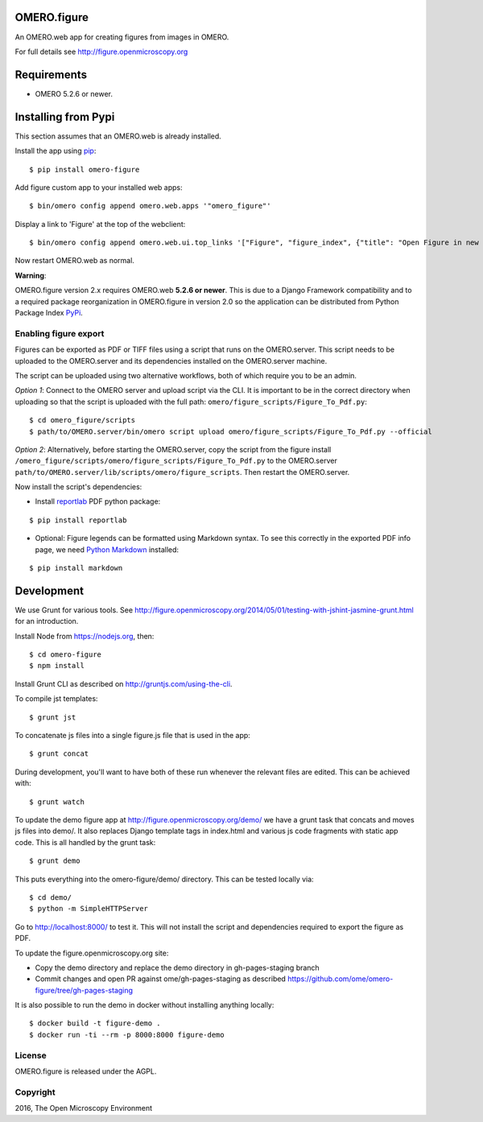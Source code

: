 .. image:: https://travis-ci.org/ome/omero-figure.svg?branch=master
    :target: https://travis-ci.org/ome/omero-figure

.. image:: https://badge.fury.io/py/omero-figure.svg
    :target: https://badge.fury.io/py/omero-figure


OMERO.figure
============

An OMERO.web app for creating figures from images in OMERO.

For full details see http://figure.openmicroscopy.org


Requirements
============

* OMERO 5.2.6 or newer.

Installing from Pypi
====================

This section assumes that an OMERO.web is already installed.

Install the app using `pip <https://pypi.python.org/pypi>`_:

::

    $ pip install omero-figure

Add figure custom app to your installed web apps:

::

    $ bin/omero config append omero.web.apps '"omero_figure"'

Display a link to 'Figure' at the top of the webclient:

::

    $ bin/omero config append omero.web.ui.top_links '["Figure", "figure_index", {"title": "Open Figure in new tab", "target": "_blank"}]' 

Now restart OMERO.web as normal.

**Warning**:

OMERO.figure version 2.x requires OMERO.web **5.2.6 or newer**.
This is due to a Django Framework compatibility and to a required package reorganization in OMERO.figure in version 2.0 so the application can be distributed from Python Package Index `PyPi <https://https://pypi.python.org/pypi>`_.


Enabling figure export
----------------------

Figures can be exported as PDF or TIFF files using a script that runs on the OMERO.server. This script needs to be uploaded to the OMERO.server and its dependencies installed on the OMERO.server machine.

The script can be uploaded using two alternative workflows, both of which require you to be an admin.

*Option 1*: Connect to the OMERO server and upload script via the CLI. It is important to be in the correct directory when uploading so that the script is uploaded with the full path: ``omero/figure_scripts/Figure_To_Pdf.py``:

::

    $ cd omero_figure/scripts
    $ path/to/OMERO.server/bin/omero script upload omero/figure_scripts/Figure_To_Pdf.py --official

*Option 2*: Alternatively, before starting the OMERO.server, copy the script from the figure install
``/omero_figure/scripts/omero/figure_scripts/Figure_To_Pdf.py`` to the OMERO.server ``path/to/OMERO.server/lib/scripts/omero/figure_scripts``. Then restart the OMERO.server.

Now install the script's dependencies:


* Install `reportlab <https://bitbucket.org/rptlab/reportlab>`_ PDF python package:

::

    $ pip install reportlab

* Optional: Figure legends can be formatted using Markdown syntax. To see this correctly in the exported PDF info page, we need `Python Markdown <https://pythonhosted.org/Markdown/index.html>`_ installed:

::

    $ pip install markdown

Development
===========

We use Grunt for various tools.
See http://figure.openmicroscopy.org/2014/05/01/testing-with-jshint-jasmine-grunt.html
for an introduction.

Install Node from https://nodejs.org, then:

::

    $ cd omero-figure
    $ npm install

Install Grunt CLI as described on http://gruntjs.com/using-the-cli.

To compile jst templates:

::

	$ grunt jst

To concatenate js files into a single figure.js file that is used in the app:

::

    $ grunt concat

During development, you'll want to have both of these run whenever the relevant files are edited.
This can be achieved with:

::

	$ grunt watch

To update the demo figure app at http://figure.openmicroscopy.org/demo/
we have a grunt task that concats and moves js files into demo/.
It also replaces Django template tags in index.html and various js code
fragments with static app code. This is all handled by the grunt task:

::

    $ grunt demo

This puts everything into the omero-figure/demo/ directory.
This can be tested locally via:

::

    $ cd demo/
    $ python -m SimpleHTTPServer

Go to http://localhost:8000/ to test it.
This will not install the script and dependencies required to export the figure
as PDF.

To update the figure.openmicroscopy.org site:

- Copy the demo directory and replace the demo directory in gh-pages-staging branch
- Commit changes and open PR against ome/gh-pages-staging as described https://github.com/ome/omero-figure/tree/gh-pages-staging

It is also possible to run the demo in docker without installing anything locally:

::

    $ docker build -t figure-demo .
    $ docker run -ti --rm -p 8000:8000 figure-demo


License
-------

OMERO.figure is released under the AGPL.

Copyright
---------

2016, The Open Microscopy Environment
